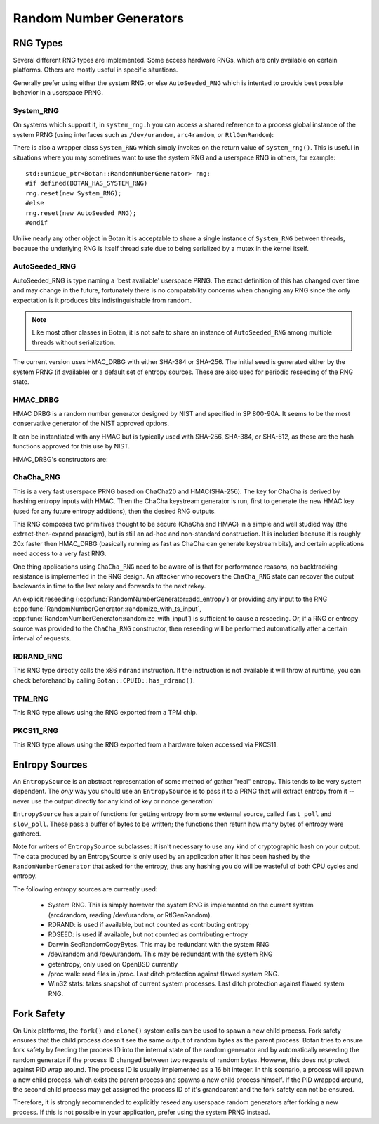 .. _random_number_generators:

Random Number Generators
========================================

.. cpp:class:: RandomNumberGenerator

   The base class for all RNG objects, is declared in ``rng.h``.

   .. cpp:function:: void randomize(uint8_t* output_array, size_t length)

      Places *length* random bytes into the provided buffer.

   .. cpp:function:: void randomize_with_input(uint8_t* data, size_t length, \
                     const uint8_t* extra_input, size_t extra_input_len)

      Like randomize, but first incorporates the additional input field into the
      state of the RNG. The additional input could be anything which
      parameterizes this request. Not all RNG types accept additional inputs,
      the value will be silently ignored when not supported.

   .. cpp:function:: void randomize_with_ts_input(uint8_t* data, size_t length)

      Creates a buffer with some timestamp values and calls ``randomize_with_input``

   .. cpp:function:: uint8_t next_byte()

      Generates a single random byte and returns it. Note that calling this
      function several times is much slower than calling ``randomize`` once to
      produce multiple bytes at a time.

   .. cpp:function:: void add_entropy(const uint8_t* data, size_t length)

      Incorporates provided data into the state of the PRNG, if at all possible.
      This works for most RNG types, including the system and TPM RNGs. But if
      the RNG doesn't support this operation, the data is dropped, no error is
      indicated.

   .. cpp:function:: void reseed_from_rng(RandomNumberGenerator& rng, \
                     size_t poll_bits = BOTAN_RNG_RESEED_POLL_BITS)

      Reseed by calling ``rng`` to acquire ``poll_bits`` data.


RNG Types
----------------------------------------

Several different RNG types are implemented. Some access hardware RNGs, which
are only available on certain platforms. Others are mostly useful in specific
situations.

Generally prefer using either the system RNG, or else ``AutoSeeded_RNG`` which is
intented to provide best possible behavior in a userspace PRNG.

System_RNG
^^^^^^^^^^^^^^^^^^^^^^^^^^^^^^^^^^^^^^^^

On systems which support it, in ``system_rng.h`` you can access a shared
reference to a process global instance of the system PRNG (using interfaces such
as ``/dev/urandom``, ``arc4random``, or ``RtlGenRandom``):

.. cpp:function:: RandomNumberGenerator& system_rng()

   Returns a reference to the system RNG

There is also a wrapper class ``System_RNG`` which simply invokes on
the return value of ``system_rng()``. This is useful in situations where
you may sometimes want to use the system RNG and a userspace RNG in others,
for example::

  std::unique_ptr<Botan::RandomNumberGenerator> rng;
  #if defined(BOTAN_HAS_SYSTEM_RNG)
  rng.reset(new System_RNG);
  #else
  rng.reset(new AutoSeeded_RNG);
  #endif

Unlike nearly any other object in Botan it is acceptable to share a single
instance of ``System_RNG`` between threads, because the underlying RNG is itself
thread safe due to being serialized by a mutex in the kernel itself.

AutoSeeded_RNG
^^^^^^^^^^^^^^^^^^^^^^^^^^^^^^^^^^^^^^^^

AutoSeeded_RNG is type naming a 'best available' userspace PRNG. The
exact definition of this has changed over time and may change in the
future, fortunately there is no compatability concerns when changing
any RNG since the only expectation is it produces bits
indistinguishable from random.

.. note:: Like most other classes in Botan, it is not safe to share an instance
          of ``AutoSeeded_RNG`` among multiple threads without serialization.

The current version uses HMAC_DRBG with either SHA-384 or SHA-256. The
initial seed is generated either by the system PRNG (if available) or
a default set of entropy sources. These are also used for periodic
reseeding of the RNG state.

HMAC_DRBG
^^^^^^^^^^^^^^^^^^^^^^^^^^^^^^^^^^^^^^^^

HMAC DRBG is a random number generator designed by NIST and specified
in SP 800-90A. It seems to be the most conservative generator of the
NIST approved options.

It can be instantiated with any HMAC but is typically used with
SHA-256, SHA-384, or SHA-512, as these are the hash functions approved
for this use by NIST.

HMAC_DRBG's constructors are:

.. cpp:class:: HMAC_DRBG

      .. cpp:function:: HMAC_DRBG(std::unique_ptr<MessageAuthenticationCode> prf, \
                        RandomNumberGenerator& underlying_rng, \
                        size_t reseed_interval = BOTAN_RNG_DEFAULT_RESEED_INTERVAL, \
                        size_t max_number_of_bytes_per_request = 64 * 1024)

         Creates a DRBG which will automatically reseed as required by making
         calls to ``underlying_rng`` either after being invoked
         ``reseed_interval`` times, or if use of ``fork`` system call is
         detected.

         You can disable automatic reseeding by setting ``reseed_interval`` to
         zero, in which case ``underlying_rng`` will only be invoked in the case
         of ``fork``.

         The specification of HMAC DRBG requires that each invocation produce no
         more than 64 kibibytes of data. However, the RNG interface allows
         producing arbitrary amounts of data in a single request. To accomodate
         this, ``HMAC_DRBG`` treats requests for more data as if they were
         multiple requests each of (at most) the maximum size. You can specify a
         smaller maximum size with ``max_number_of_bytes_per_request``. There is
         normally no reason to do this.

      .. cpp:function:: HMAC_DRBG(std::unique_ptr<MessageAuthenticationCode> prf, \
                        Entropy_Sources& entropy_sources, \
                        size_t reseed_interval = BOTAN_RNG_DEFAULT_RESEED_INTERVAL, \
                        size_t max_number_of_bytes_per_request = 64 * 1024)

         Like above function, but instead of an RNG taking a set of entropy
         sources to seed from as required.

      .. cpp:function:: HMAC_DRBG(std::unique_ptr<MessageAuthenticationCode> prf, \
                        RandomNumberGenerator& underlying_rng, \
                        Entropy_Sources& entropy_sources, \
                        size_t reseed_interval = BOTAN_RNG_DEFAULT_RESEED_INTERVAL, \
                        size_t max_number_of_bytes_per_request = 64 * 1024)

         Like above function, but taking both an RNG and a set of entropy
         sources to seed from as required.

      .. cpp:function:: HMAC_DRBG(std::unique_ptr<MessageAuthenticationCode> prf)

         Creates an unseeded DRBG. You must explicitly provide seed data later
         on in order to use this RNG. This is primarily useful for deterministic
         key generation.

         Since no source of data is available to automatically reseed, automatic
         reseeding is disabled when this constructor is used. If the RNG object
         detects that ``fork`` system call was used without it being
         subsequently reseeded, it will throw an exception.

      .. cpp:function:: HMAC_DRBG(const std::string& hmac_hash)

         Like the constructor just taking a PRF, except instead of a PRF object,
         a string specifying what hash to use with HMAC is provided.

ChaCha_RNG
^^^^^^^^^^^^^^^^^^^^^^^^^^^^^^^^^^^^^^^^

This is a very fast userspace PRNG based on ChaCha20 and HMAC(SHA-256). The key
for ChaCha is derived by hashing entropy inputs with HMAC. Then the ChaCha
keystream generator is run, first to generate the new HMAC key (used for any
future entropy additions), then the desired RNG outputs.

This RNG composes two primitives thought to be secure (ChaCha and HMAC) in a
simple and well studied way (the extract-then-expand paradigm), but is still an
ad-hoc and non-standard construction. It is included because it is roughly 20x
faster then HMAC_DRBG (basically running as fast as ChaCha can generate
keystream bits), and certain applications need access to a very fast RNG.

One thing applications using ``ChaCha_RNG`` need to be aware of is that for
performance reasons, no backtracking resistance is implemented in the RNG
design. An attacker who recovers the ``ChaCha_RNG`` state can recover the output
backwards in time to the last rekey and forwards to the next rekey.

An explicit reseeding (:cpp:func:`RandomNumberGenerator::add_entropy`) or
providing any input to the RNG
(:cpp:func:`RandomNumberGenerator::randomize_with_ts_input`,
:cpp:func:`RandomNumberGenerator::randomize_with_input`) is sufficient to cause
a reseeding. Or, if a RNG or entropy source was provided to the ``ChaCha_RNG``
constructor, then reseeding will be performed automatically after a certain
interval of requests.

RDRAND_RNG
^^^^^^^^^^^^^^^^^

This RNG type directly calls the x86 ``rdrand`` instruction. If the instruction
is not available it will throw at runtime, you can check beforehand by calling
``Botan::CPUID::has_rdrand()``.

TPM_RNG
^^^^^^^^^^^^^^^^^

This RNG type allows using the RNG exported from a TPM chip.

PKCS11_RNG
^^^^^^^^^^^^^^^^^

This RNG type allows using the RNG exported from a hardware token accessed via PKCS11.

Entropy Sources
---------------------------------

An ``EntropySource`` is an abstract representation of some method of
gather "real" entropy. This tends to be very system dependent. The
*only* way you should use an ``EntropySource`` is to pass it to a PRNG
that will extract entropy from it -- never use the output directly for
any kind of key or nonce generation!

``EntropySource`` has a pair of functions for getting entropy from
some external source, called ``fast_poll`` and ``slow_poll``. These
pass a buffer of bytes to be written; the functions then return how
many bytes of entropy were gathered.

Note for writers of ``EntropySource`` subclasses: it isn't necessary
to use any kind of cryptographic hash on your output. The data
produced by an EntropySource is only used by an application after it
has been hashed by the ``RandomNumberGenerator`` that asked for the
entropy, thus any hashing you do will be wasteful of both CPU cycles
and entropy.

The following entropy sources are currently used:

 * System RNG. This is simply however the system RNG is implemented on the
   current system (arc4random, reading /dev/urandom, or RtlGenRandom).
 * RDRAND: is used if available, but not counted as contributing entropy
 * RDSEED: is used if available, but not counted as contributing entropy
 * Darwin SecRandomCopyBytes. This may be redundant with the system RNG
 * /dev/random and /dev/urandom. This may be redundant with the system RNG
 * getentropy, only used on OpenBSD currently
 * /proc walk: read files in /proc. Last ditch protection against
   flawed system RNG.
 * Win32 stats: takes snapshot of current system processes. Last ditch
   protection against flawed system RNG.

Fork Safety
---------------------------------

On Unix platforms, the ``fork()`` and ``clone()`` system calls can
be used to spawn a new child process. Fork safety ensures that the
child process doesn't see the same output of random bytes as the
parent process. Botan tries to ensure fork safety by feeding the
process ID into the internal state of the random generator and by
automatically reseeding the random generator if the process ID
changed between two requests of random bytes. However, this does
not protect against PID wrap around. The process ID is usually
implemented as a 16 bit integer. In this scenario, a process will
spawn a new child process, which exits the parent process and
spawns a new child process himself. If the PID wrapped around, the
second child process may get assigned the process ID of it's 
grandparent and the fork safety can not be ensured.

Therefore, it is strongly recommended to explicitly reseed any
userspace random generators after forking a new process. If this is
not possible in your application, prefer using the system PRNG
instead.
